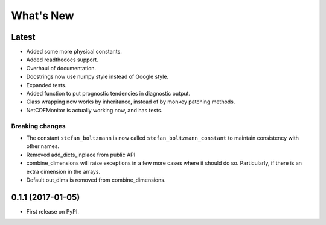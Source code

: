 ==========
What's New
==========

Latest
------

* Added some more physical constants.
* Added readthedocs support.
* Overhaul of documentation.
* Docstrings now use numpy style instead of Google style.
* Expanded tests.
* Added function to put prognostic tendencies in diagnostic output.
* Class wrapping now works by inheritance, instead of by monkey patching methods.
* NetCDFMonitor is actually working now, and has tests.

Breaking changes
~~~~~~~~~~~~~~~~

* The constant ``stefan_boltzmann`` is now called ``stefan_boltzmann_constant`` 
  to maintain consistency with other names.
* Removed add_dicts_inplace from public API
* combine_dimensions will raise exceptions in a few more cases where it should
  do so. Particularly, if there is an extra dimension in the arrays.
* Default out_dims is removed from combine_dimensions.

0.1.1 (2017-01-05)
------------------

* First release on PyPI.
